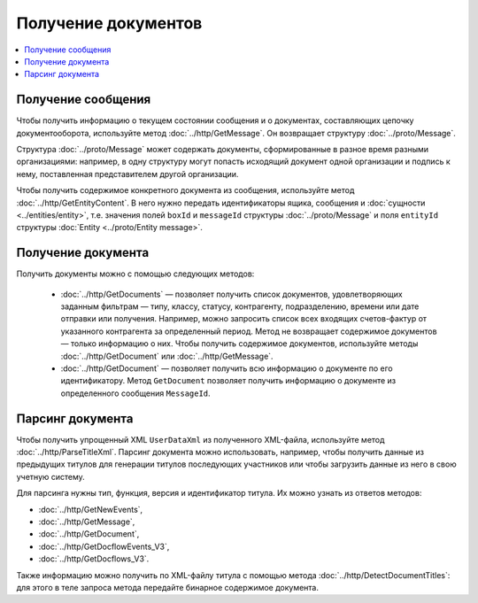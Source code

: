 Получение документов
====================

.. contents:: :local:
	:depth: 3


Получение сообщения
-------------------

Чтобы получить информацию о текущем состоянии сообщения и о документах, составляющих цепочку документооборота, используйте метод :doc:`../http/GetMessage`. Он возвращает структуру :doc:`../proto/Message`.

Структура :doc:`../proto/Message` может содержать документы, сформированные в разное время разными организациями: например, в одну структуру могут попасть исходящий документ одной организации и подпись к нему, поставленная представителем другой организации.

Чтобы получить содержимое конкретного документа из сообщения, используйте метод :doc:`../http/GetEntityContent`. В него нужно передать идентификаторы ящика, сообщения и :doc:`сущности <../entities/entity>`, т.е. значения полей ``boxId`` и ``messageId`` структуры :doc:`../proto/Message` и поля ``entityId`` структуры :doc:`Entity <../proto/Entity message>`.

Получение документа
-------------------

Получить документы можно с помощью следующих методов:

	- :doc:`../http/GetDocuments` — позволяет получить список документов, удовлетворяющих заданным фильтрам — типу, классу, статусу, контрагенту, подразделению, времени или дате отправки или получения. Например, можно запросить список всех входящих счетов-фактур от указанного контрагента за определенный период. Метод не возвращает содержимое документов — только информацию о них. Чтобы получить содержимое документов, используйте методы :doc:`../http/GetDocument` или :doc:`../http/GetMessage`.

	- :doc:`../http/GetDocument` — позволяет получить всю информацию о документе по его идентификатору. Метод ``GetDocument`` позволяет получить информацию о документе из определенного сообщения ``MessageId``.

Парсинг документа
-----------------

Чтобы получить упрощенный XML ``UserDataXml`` из полученного XML-файла, используйте метод :doc:`../http/ParseTitleXml`. Парсинг документа можно использовать, например, чтобы получить данные из предыдущих титулов для генерации титулов последующих участников или чтобы загрузить данные из него в свою учетную систему.

Для парсинга нужны тип, функция, версия и идентификатор титула. Их можно узнать из ответов методов:

- :doc:`../http/GetNewEvents`,
- :doc:`../http/GetMessage`,
- :doc:`../http/GetDocument`,
- :doc:`../http/GetDocflowEvents_V3`,
- :doc:`../http/GetDocflows_V3`.

Также информацию можно получить по XML-файлу титула с помощью метода :doc:`../http/DetectDocumentTitles`: для этого в теле запроса метода передайте бинарное содержимое документа.